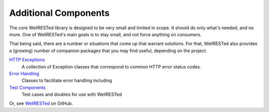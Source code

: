 Additional Components
=====================

The core WellRESTed library is designed to be very small and limited in scope. It should do only what's needed, and no more. One of WellRESTed's main goals is to stay small, and not force anything on consumers.

That being said, there are a number or situations that come up that warrant solutions. For that, WellRESTed also provides a (growing) number of companion packages that you may find useful, depending on the project.

`HTTP Exceptions`_
    A collection of Exception classes that correspond to common HTTP error status codes.

`Error Handling`_
    Classes to facilitate error handling including

`Test Components`_
    Test cases and doubles for use with WellRESTed

Or, see WellRESTed_ on GitHub.

.. _HTTP Exceptions: https://github.com/wellrestedphp/http-exceptions
.. _Error Handling: https://github.com/wellrestedphp/error-handling
.. _Test Components: https://github.com/wellrestedphp/test
.. _WellRESTed: https://github.com/wellrestedphp
